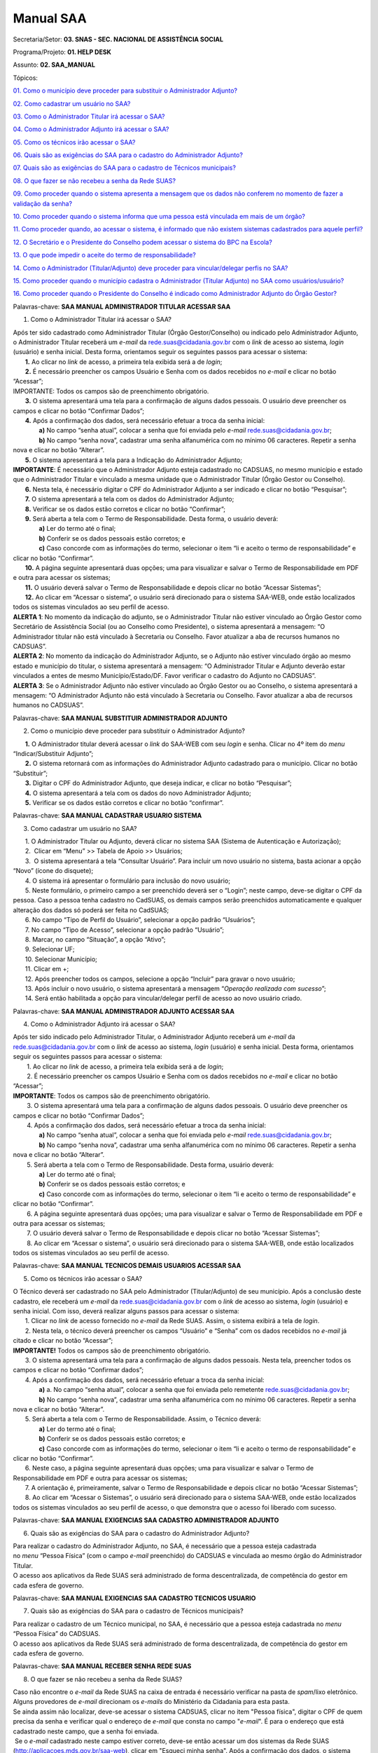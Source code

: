 Manual SAA
===============

Secretaria/Setor: **03. SNAS - SEC. NACIONAL DE ASSISTÊNCIA SOCIAL**

Programa/Projeto: **01. HELP DESK**

Assunto: **02. SAA_MANUAL**

Tópicos:

`01. Como o município deve proceder para substituir o Administrador
Adjunto? <#_Toc511655698>`__

`02. Como cadastrar um usuário no SAA? <#_Toc484011924>`__

`03. Como o Administrador Titular irá acessar o SAA? <#_Toc511655700>`__

`04. Como o Administrador Adjunto irá acessar o SAA? <#_Toc484011926>`__

`05. Como os técnicos irão acessar o SAA? <#_Toc511655702>`__

`06. Quais são as exigências do SAA para o cadastro do Administrador
Adjunto? <#_Toc484011929>`__

`07. Quais são as exigências do SAA para o cadastro de Técnicos
municipais? <#_Toc484011930>`__

`08. O que fazer se não recebeu a senha da Rede
SUAS? <#_Toc484011931>`__

`09. Como proceder quando o sistema apresenta a mensagem que os dados
não conferem no momento de fazer a validação da
senha? <#_Toc484011932>`__

`10. Como proceder quando o sistema informa que uma pessoa está
vinculada em mais de um órgão? <#_Toc484011933>`__

`11. Como proceder quando, ao acessar o sistema, é informado que não
existem sistemas cadastrados para aquele perfil? <#_Toc484011934>`__

`12. O Secretário e o Presidente do Conselho podem acessar o sistema do
BPC na Escola? <#_Toc484011935>`__

`13. O que pode impedir o aceite do termo de
responsabilidade? <#_Toc484011937>`__

`14. Como o Administrador (Titular/Adjunto) deve proceder para
vincular/delegar perfis no SAA? <#_Toc484011941>`__

`15. Como proceder quando o município cadastra o Administrador (Titular
Adjunto) no SAA como usuários/usuário? <#_Toc509906935>`__

`16. Como proceder quando o Presidente do Conselho é indicado como
Administrador Adjunto do Órgão Gestor? <#_Toc509995917>`__

Palavras-chave: **SAA MANUAL ADMINISTRADOR TITULAR ACESSAR SAA**

1. Como o Administrador Titular irá acessar o SAA?

| Após ter sido cadastrado como Administrador Titular (Órgão
  Gestor/Conselho) ou indicado pelo Administrador Adjunto, o
  Administrador Titular receberá um *e-mail* da
  rede.suas@cidadania.gov.br com o *link* de acesso ao sistema\ *,
  login* (usuário) e senha inicial. Desta forma, orientamos seguir os
  seguintes passos para acessar o sistema:
|        **1.** Ao clicar no *link* de acesso, a primeira tela exibida
  será a de *login*;
|        **2.** É necessário preencher os campos Usuário e Senha com os
  dados recebidos no *e-mail* e clicar no botão “Acessar”;
| IMPORTANTE: Todos os campos são de preenchimento obrigatório.
|        **3.** O sistema apresentará uma tela para a confirmação de
  alguns dados pessoais. O usuário deve preencher os campos e clicar no
  botão “Confirmar Dados”;
|        **4.** Após a confirmação dos dados, será necessário efetuar a
  troca da senha inicial:
|                **a)** No campo “senha atual”, colocar a senha que foi
  enviada pelo *e-mail*
  `rede.suas@cidadania.gov.br <mailto:rede.suas@mds.gov.br>`__;
|                **b)** No campo “senha nova”, cadastrar uma senha
  alfanumérica com no mínimo 06 caracteres. Repetir a senha nova e
  clicar no botão “Alterar”.
|        **5.** O sistema apresentará a tela para a Indicação do
  Administrador Adjunto;
| **IMPORTANTE**: É necessário que o Administrador Adjunto esteja
  cadastrado no CADSUAS, no mesmo município e estado que o Administrador
  Titular e vinculado a mesma unidade que o Administrador Titular (Órgão
  Gestor ou Conselho).
|        **6.** Nesta tela, é necessário digitar o CPF do Administrador
  Adjunto a ser indicado e clicar no botão “Pesquisar”;
|        **7.** O sistema apresentará a tela com os dados do
  Administrador Adjunto;
|        **8.** Verificar se os dados estão corretos e clicar no botão
  “Confirmar”;
|        **9.** Será aberta a tela com o Termo de Responsabilidade.
  Desta forma, o usuário deverá:
|                **a)** Ler do termo até o final;
|                **b)** Conferir se os dados pessoais estão corretos; e
|                **c)** Caso concorde com as informações do termo,
  selecionar o item “li e aceito o termo de responsabilidade” e clicar
  no botão “Confirmar”.
|        **10.** A página seguinte apresentará duas opções; uma para
  visualizar e salvar o Termo de Responsabilidade em PDF e outra para
  acessar os sistemas;
|        **11.** O usuário deverá salvar o Termo de Responsabilidade e
  depois clicar no botão “Acessar Sistemas”;
|        **12.** Ao clicar em “Acessar o sistema”, o usuário será
  direcionado para o sistema SAA-WEB, onde estão localizados todos os
  sistemas vinculados ao seu perfil de acesso.
| **ALERTA 1**: No momento da indicação do adjunto, se o Administrador
  Titular não estiver vinculado ao Órgão Gestor como Secretário de
  Assistência Social (ou ao Conselho como Presidente), o sistema
  apresentará a mensagem: “O Administrador titular não está vinculado à
  Secretaria ou Conselho. Favor atualizar a aba de recursos humanos no
  CADSUAS”.
| **ALERTA 2**: No momento da indicação do Administrador Adjunto, se o
  Adjunto não estiver vinculado órgão ao mesmo estado e município do
  titular, o sistema apresentará a mensagem: “O Administrador Titular e
  Adjunto deverão estar vinculados a entes de mesmo Município/Estado/DF.
  Favor verificar o cadastro do Adjunto no CADSUAS”.
| **ALERTA 3**: Se o Administrador Adjunto não estiver vinculado ao
  Órgão Gestor ou ao Conselho, o sistema apresentará a mensagem: “O
  Administrador Adjunto não está vinculado à Secretaria ou Conselho.
  Favor atualizar a aba de recursos humanos no CADSUAS”.

Palavras-chave: **SAA MANUAL SUBSTITUIR ADMINISTRADOR ADJUNTO**

2. Como o município deve proceder para substituir o Administrador
   Adjunto?

|        **1.** O Administrador titular deverá acessar o *link* do
  SAA-WEB com seu *login* e senha. Clicar no 4º item do *menu*
  “Indicar/Substituir Adjunto”;
|        **2.** O sistema retornará com as informações do Administrador
  Adjunto cadastrado para o município. Clicar no botão “Substituir”;
|        **3.** Digitar o CPF do Administrador Adjunto, que deseja
  indicar, e clicar no botão “Pesquisar”;
|        **4.** O sistema apresentará a tela com os dados do novo
  Administrador Adjunto;
|        **5.** Verificar se os dados estão corretos e clicar no botão
  “confirmar”.

Palavras-chave: **SAA MANUAL CADASTRAR USUARIO SISTEMA**

3. Como cadastrar um usuário no SAA?

|        1. O Administrador Titular ou Adjunto, deverá clicar no sistema
  SAA (Sistema de Autenticação e Autorização);
|        2.  Clicar em “Menu” >> Tabela de Apoio >> Usuários;
|        3.  O sistema apresentará a tela “Consultar Usuário”. Para
  incluir um novo usuário no sistema, basta acionar a opção “Novo”
  (ícone do disquete);
|        4. O sistema irá apresentar o formulário para inclusão do novo
  usuário;
|        5. Neste formulário, o primeiro campo a ser preenchido deverá
  ser o “Login”; neste campo, deve-se digitar o CPF da pessoa. Caso a
  pessoa tenha cadastro no CadSUAS, os demais campos serão preenchidos
  automaticamente e qualquer alteração dos dados só poderá ser feita no
  CadSUAS;
|        6. No campo “Tipo de Perfil do Usuário”, selecionar a opção
  padrão “Usuários”;
|        7. No campo “Tipo de Acesso”, selecionar a opção padrão
  “Usuário”;
|        8. Marcar, no campo “Situação”, a opção “Ativo”;
|        9. Selecionar UF;
|        10. Selecionar Município;
|        11. Clicar em +;
|        12. Após preencher todos os campos, selecione a opção “Incluir”
  para gravar o novo usuário;
|        13. Após incluir o novo usuário, o sistema apresentará a
  mensagem “\ *Operação realizada com sucesso*\ ”;
|        14. Será então habilitada a opção para vincular/delegar perfil
  de acesso ao novo usuário criado.

Palavras-chave: **SAA MANUAL ADMINISTRADOR ADJUNTO ACESSAR SAA**

4. Como o Administrador Adjunto irá acessar o SAA?

| Após ter sido indicado pelo Administrador Titular, o Administrador
  Adjunto receberá um *e-mail* da
  `rede.suas@cidadania.gov.br <mailto:rede.suas@mds.gov.br>`__ com o
  *link* de acesso ao sistema, *login* (usuário) e senha inicial. Desta
  forma, orientamos seguir os seguintes passos para acessar o sistema:
|         1. Ao clicar no *link* de acesso, a primeira tela exibida será
  a de *login*;
|         2. É necessário preencher os campos Usuário e Senha com os
  dados recebidos no *e-mail* e clicar no botão “Acessar”;
| **IMPORTANTE**: Todos os campos são de preenchimento obrigatório.
|         3. O sistema apresentará uma tela para a confirmação de alguns
  dados pessoais. O usuário deve preencher os campos e clicar no botão
  “Confirmar Dados”;
|         4. Após a confirmação dos dados, será necessário efetuar a
  troca da senha inicial:
|                **a)** No campo “senha atual”, colocar a senha que foi
  enviada pelo *e-mail*
  `rede.suas@cidadania.gov.br <mailto:rede.suas@mds.gov.br>`__;
|                **b)** No campo “senha nova”, cadastrar uma senha
  alfanumérica com no mínimo 06 caracteres. Repetir a senha nova e
  clicar no botão “Alterar”.
|         5. Será aberta a tela com o Termo de Responsabilidade. Desta
  forma, usuário deverá:
|                **a)** Ler do termo até o final;
|                **b)** Conferir se os dados pessoais estão corretos; e
|                **c)** Caso concorde com as informações do termo,
  selecionar o item “li e aceito o termo de responsabilidade” e clicar
  no botão “Confirmar”.
|         6. A página seguinte apresentará duas opções; uma para
  visualizar e salvar o Termo de Responsabilidade em PDF e outra para
  acessar os sistemas;
|         7. O usuário deverá salvar o Termo de Responsabilidade e
  depois clicar no botão “Acessar Sistemas”;
|         8. Ao clicar em “Acessar o sistema”, o usuário será
  direcionado para o sistema SAA-WEB, onde estão localizados todos os
  sistemas vinculados ao seu perfil de acesso.

Palavras-chave: **SAA MANUAL TECNICOS DEMAIS USUARIOS ACESSAR SAA**

5. Como os técnicos irão acessar o SAA?

| O Técnico deverá ser cadastrado no SAA pelo Administrador
  (Titular/Adjunto) de seu município. Após a conclusão deste cadastro,
  ele receberá um *e-mail* da
  `rede.suas@cidadania.gov.br <mailto:rede.suas@mds.gov.br>`__ com o
  *link* de acesso ao sistema, *login* (usuário) e senha inicial. Com
  isso, deverá realizar alguns passos para acessar o sistema:
|        1. Clicar no *link* de acesso fornecido no *e-mail* da Rede
  SUAS. Assim, o sistema exibirá a tela de *login*.
|        2. Nesta tela, o técnico deverá preencher os campos “Usuário” e
  “Senha” com os dados recebidos no *e-mail* já citado e clicar no botão
  “Acessar”;
| **IMPORTANTE!** Todos os campos são de preenchimento obrigatório.
|        3. O sistema apresentará uma tela para a confirmação de alguns
  dados pessoais. Nesta tela, preencher todos os campos e clicar no
  botão “Confirmar dados”;
|        4. Após a confirmação dos dados, será necessário efetuar a
  troca da senha inicial:
|                **a)** a. No campo “senha atual”, colocar a senha que
  foi enviada pelo remetente
  `rede.suas@cidadania.gov.br <mailto:rede.suas@mds.gov.br>`__;
|                **b)** No campo “senha nova”, cadastrar uma senha
  alfanumérica com no mínimo 06 caracteres. Repetir a senha nova e
  clicar no botão “Alterar”.
|        5. Será aberta a tela com o Termo de Responsabilidade. Assim, o
  Técnico deverá:
|                **a)** Ler do termo até o final;
|                **b)** Conferir se os dados pessoais estão corretos; e
|                **c)** Caso concorde com as informações do termo,
  selecionar o item “li e aceito o termo de responsabilidade” e clicar
  no botão “Confirmar”.
|        6. Neste caso, a página seguinte apresentará duas opções; uma
  para visualizar e salvar o Termo de Responsabilidade em PDF e outra
  para acessar os sistemas;
|        7. A orientação é, primeiramente, salvar o Termo de
  Responsabilidade e depois clicar no botão “Acessar Sistemas”;
|        8. Ao clicar em “Acessar o Sistemas”, o usuário será
  direcionado para o sistema SAA-WEB, onde estão localizados todos os
  sistemas vinculados ao seu perfil de acesso, o que demonstra que o
  acesso foi liberado com sucesso.

Palavras-chave: **SAA MANUAL EXIGENCIAS SAA CADASTRO ADMINISTRADOR
ADJUNTO**

6. Quais são as exigências do SAA para o cadastro do Administrador
   Adjunto?

| Para realizar o cadastro do Administrador Adjunto, no SAA, é
  necessário que a pessoa esteja cadastrada no *menu* “Pessoa Física”
  (com o campo *e-mail* preenchido) do CADSUAS e vinculada ao mesmo
  órgão do Administrador Titular.
| O acesso aos aplicativos da Rede SUAS será administrado de forma
  descentralizada, de competência do gestor em cada esfera de governo.

Palavras-chave: **SAA MANUAL EXIGENCIAS SAA CADASTRO TECNICOS USUARIO**

7. Quais são as exigências do SAA para o cadastro de Técnicos
   municipais?

| Para realizar o cadastro de um Técnico municipal, no SAA, é necessário
  que a pessoa esteja cadastrada no *menu* “Pessoa Física” do CADSUAS.
| O acesso aos aplicativos da Rede SUAS será administrado de forma
  descentralizada, de competência do gestor em cada esfera de governo.

Palavras-chave: **SAA MANUAL RECEBER SENHA REDE SUAS**

8. O que fazer se não recebeu a senha da Rede SUAS?

| Caso não encontre o *e-mail* da Rede SUAS na caixa de entrada é
  necessário verificar na pasta de *spam*/lixo eletrônico. Alguns
  provedores de *e-mail* direcionam os *e-mails* do Ministério da
  Cidadania para esta pasta.
| Se ainda assim não localizar, deve-se acessar o sistema CADSUAS,
  clicar no item "Pessoa física", digitar o CPF de quem precisa da senha
  e verificar qual o endereço de *e-mail* que consta no
  campo "*e-mail*". É para o endereço que está cadastrado neste campo,
  que a senha foi enviada.
|  Se o *e-mail* cadastrado neste campo estiver correto, deve-se então
  acessar um dos sistemas da Rede SUAS
  (http://aplicacoes.mds.gov.br/saa-web), clicar em "Esqueci minha
  senha". Após a confirmação dos dados, o sistema apresentará a mensagem
  de que a senha foi enviada para o *e-mail* cadastrado no CADSUAS,
  porém é necessário aguardar o recebimento.
| Caso este campo de *e-mail* esteja errado, ou esteja em branco, é
  necessário preenchê-lo com o *e-mail* correto, realizar o procedimento
  “Esqueci minha senha” e aguardar que a Rede SUAS encaminhe um *e-mail*
  com o *login* e a senha de acesso aos sistemas.
| É importante lembrar que as senhas dos titulares são enviadas para
  quem estiver cadastrado com o Cargo de Secretário de Assistência
  Social ou Presidente do Conselho e com data de mandato vigente.
| Para mais informações, acesse: http://blog.mds.gov.br/redesuas/.

Palavras-chave: **SAA MANUAL PROCEDER MENSAGEM DADOS NAO CONFEREM**

9. Como proceder quando o sistema apresenta a mensagem que os dados não
   conferem no momento de fazer a validação da senha?

| Neste caso, é necessário confirmar se os dados que estão sendo
  preenchidos são iguais aos que constam no item “Pessoa Física” do
  CADSUAS.
| Se os dados não estiverem de acordo, será necessário encaminhar alguns
  dados para que seja possível corrigir a informação.

| - *Print* da tela com o erro:
| - Nome completo;
| - *Login* de acesso;
| - Data de nascimento;
| - RG e Órgão Emissor/UF;
| - *E-mail* cadastrado;
| - Telefone de contato; e
| - Município/UF.
| Tendo em vista a necessidade de encaminhamento do *print* de tela, os
  dados devem ser encaminhados para a Central de Relacionamento por meio
  de um dos seguintes canais:
| - **Formulário Eletrônico (\ e-mail\ )**, disponível no Portal do
  Ministério da Cidadania, em . Ao acessar essa página, clicar em “Fale
  com o MDS” e, em seguida, clicar na opção “\ *Formulário
  eletrônico*\ ”; e
| - **Chat**, acessível pelo Portal do Ministério da Cidadania, em
  https://www.gov.br/cidadania/pt-br. Ao acessar essa página, clicar em
  “Fale com o Ministério da Cidadania” e, em seguida, clicar na opção
  “\ *Chat*\ ”.
| De posse desses dados, a Central de Relacionamento solicitará análise
  por parte do setor responsável.
| **ATENÇÃO OPERADOR\ CHAT:** ao receber os dados encaminhados pelo
  demandante, verificar se realmente não há divergências entre as
  informações constantes no cadastro e as que estão sendo lançadas no
  procedimento. Se realmente não houver divergências e o erro persistir,
  realizar o registro de informação não encontrada, conforme caminho
  abaixo, e direcioná-la ao 2º Nível.\ **
  03. SNAS - SEC. NACIONAL DE ASSISTÊNCIA SOCIAL > 01. HELP DESK >
  INFORMAÇÃO NÃO ENCONTRADA > 01. DÚVIDAS > 03. SAA_MANUAL
  \ IMPORTANTE!** Nesta demanda devem ser anexados todos os arquivos
  encaminhados pelo demandante.\ **
  ATENÇÃO RESOLVEDOR:** Ao receber a demanda de 1º Nível, se esta
  estiver com os dados necessários, encaminhá-la ao 3º Nível.

Palavras-chave: **SAA MANUAL PESSOA VINCULADA EM MAIS DE UM ORGAO**

10. Como proceder quando o sistema informa que uma pessoa está vinculada
    em mais de um órgão?

| Neste caso, é necessário verificar no CADSUAS se o cadastro aparece
  mais de uma vez na aba recursos humanos do órgão em que faz parte, ou
  se está cadastrada em outro município (caso já tenha trabalhado em
  outro).
| Se aparecer mais de uma vez, é necessário informar qual a localidade
  que o técnico necessita de acesso no sistema SAA.

Palavras-chave: **SAA MANUAL SISTEMAS CADASTRADOS NAO EXISTEM SISTEMAS
CADASTRADOS PARA AQUELE PERFIL**

11. Como proceder quando, ao acessar o sistema, é informado que não
    existem sistemas cadastrados para aquele perfil?

| **
  PROCEDIMENTO OPERADOR: verificar se o demandante é um administrador
  (Titular/Adjunto) (ou se ocupa um cargo, no CADSUAS, que pode assumir
  essa função) ou se é apenas um usuário e utilizar uma das respostas
  abaixo:
  a) O demandante é um Técnico:
  **\ Neste caso, é necessário entrar em contato com o(a)
  Administrador(a) Titular ou o Administrador(a) Adjunto(a) do órgão
  governamental do qual está vinculado (Órgão Gestor ou Conselho), para
  que seja verificado se foi realizado todo o processo de cadastramento
  no SAA, no momento da criação do usuário.
| Para um sistema ficar disponível, é necessário vincular o respectivo
  perfil ao usuário. Para vincular um perfil ao usuário, deve-se clicar
  no botão "vincular/delegar perfil", que aparece no final da página
  “DADOS DO USUÁRIO” e, na página seguinte, selecionar o sistema no
  *combobox* “Sistema”, clicar no perfil que se deseja delegar e clicar
  no ícone “>” (seta para direita) e salvar o registro.
| Vale destacar que o Ministério da Cidadania gerencia apenas o acesso
  de Administradores (Titular/Adjunto). Os técnicos devem contatar seu
  respectivo Administrador (Titular/Adjunto), pois ele é o responsável
  pelo credenciamento de técnicos no sistema
| **b) O demandante é um administrador (Titular/Adjunto) (ou ocupa um
  cargo, no CADSUAS, que pode assumir essa função):
  **\ Utilizar os procedimentos previstos no tópico “\ **01. Como
  corrigir o perfil de acesso dos administradores municipais
  (titular/adjunto)?**\ ” da FAQ “\ **SAA_PROCEDIMENTO_OPERADOR**\ ”.

Palavras-chave: **SAA MANUAL SECRETARIO PRESIDENTE CONSELHEIRO ACESSO
BPC ESCOLA**

12. O Secretário e o Presidente do Conselho podem acessar o sistema do
    BPC na Escola?

O acesso ao sistema do BPC na Escola é permitido apenas aos
Administradores (Titular/Adjunto) e aos usuários do Órgão Gestor. Desta
forma, os Administradores (Titular/Adjunto) do Conselho não possuem
permissão de acesso a este sistema.

Palavras-chave: **SAA MANUAL IMPEDIR ACEITE TERMO RESPONSABILIDADE**

13. O que pode impedir o aceite do termo de responsabilidade?

| A ausência de alguns dados pessoais no CADSUAS pode impedir o aceite
  do termo de responsabilidade. É muito importante que o CADSUAS esteja
  sempre atualizado.
| Caso o sistema não localize *e-mail* no CADSUAS após a concordância
  com o termo de responsabilidade, o sistema poderá apresentar as
  seguintes mensagens:
|        ▪ *Para prosseguir com o aceite do termo de responsabilidade, é
  obrigatório que o administrador adjunto possua um endereço de e-mail.
  Por favor, atualize seu cadastro junto ao CADSUAS;
  *       ▪ *Para prosseguir com o aceite do termo de responsabilidade,
  algumas informações do órgão são de preenchimento obrigatório (nome ou
  razão social, endereço, cidade, UF, CEP e telefone). Por favor,
  atualize as informações junto ao CADSUAS;
  *       ▪ *Não é possível prosseguir com o aceite do termo de
  responsabilidade. Não foi encontrada a localidade do usuário. Por
  favor, atualize seu cadastro junto ao CADSUAS;
  *       ▪ *Para prosseguir com o aceite do termo de responsabilidade,
  algumas informações dos administradores são de preenchimento
  obrigatório (nome, data de nascimento, CPF, RG, órgão expedidor e
  e-mail). Por favor, atualize as informações junto ao CADSUAS.
  *\ Vale ressaltar que o Administrador Titular só conseguirá aceitar o
  Termo se tiver indicado um Administrador Adjunto que esteja vinculado
  à aba “Recursos Humanos” do mesmo órgão que ele. Caso contrário, o
  sistema apresentará mensagem de que o *e-mail* não está atualizado.

Palavras-chave: **SAA MANUAL ADMINISTRADOR TITULAR ADJUNTO VINCULAR
DELEGAR PERFIL PERFIS**

14. Como o Administrador (Titular/Adjunto) deve proceder para
    vincular/delegar perfis no SAA?

| Vincular / Delegar Perfil consiste em atribuir a um usuário permissões
  de acessos aos sistemas e/ou delegação de perfil a outros usuários,
  caso este possua as devidas permissões.
| A opção para “Vincular / Delegar Perfil” estará habilitada para
  usuários já existentes ou após a inclusão de um novo usuário. Essa
  atividade é atribuição do Administrador Adjunto e responsabilidade do
  Administrador Titular. Para utilizá-la, o usuário deverá seguir os
  passos abaixo:
|        **1.** Para vincular um perfil ao usuário, deve-se clicar no
  botão "Vincular/Delegar perfil", apresentado no final da página “DADOS
  DO USUÁRIO”;
|        **2.** Na tela seguinte, selecionar, no *combobox* “Sistema”, o
  sistema que deseja dar permissão. Assim, serão carregados todos os
  perfis disponíveis para vinculação/delegação ao usuário.
| **OBSERVAÇÃO**: A lista “Perfil Disponível” apresenta os perfis que o
  usuário poderá utilizar, isto é, as permissões de acesso que terá
  dentro de um determinado sistema, que dependerá do qual for
  selecionado no *combobox* “Sistema”. Já a lista “Perfil de Delegação”,
  trata-se dos perfis sistêmicos que o usuário poderá delegar a outros
  usuários, ou seja, são os perfis que este poderá vincular aos usuários
  sob sua responsabilidade, conforme o tipo de perfil definido.
|        3. Para vincular um perfil ao usuário, basta selecionar o
  perfil desejado e clicar no ícone “>” (seta para direita). Assim, o
  perfil selecionado será adicionado à lista à direita. Para desvincular
  um perfil, basta selecioná-lo e clicar no ícone “<” (seta para
  esquerda).
|        4. Ao clicar no ícone “>>” (seta dupla para direita), todos os
  perfis serão adicionados. A opção “<<” (seta dupla para esquerda) faz
  o processo inverso, ou seja, remove todos os perfis vinculados.
| **IMPORTANTE:** Para saber as permissões de cada perfil, deverá ser
  consultado o “Catálogo de Perfis”, anexo a este tópico de FAQ, que
  pode ser acessado no Blog da Rede SUAS, em
  http://blog.mds.gov.br/redesuas. Nesta página, na guia “SISTEMAS DE
  INFORMAÇÃO”, clicar em “SAA”. Na próxima tela, na coluna
  “Documento/*link*\ ”, clicar em “Catálogo de Perfis” ou, diretamente,
  no *link*
  <<http://blog.mds.gov.br/redesuas/wp-content/uploads/2014/02/Cat%C3%A1logo-de-Perfis-do-SAA_v-5.0.pdf>>.
|        **5.** Para gravar as alterações de perfis do usuário, basta
  clicar na opção “Salvar” e os perfis estarão vinculados. Assim, o
  sistema retornará a mensagem “Operação realizada com sucesso”.
|        **6.** Para vincular/delegar o perfil de outro sistema, basta
  utilizar o *combobox* “Sistema” para selecionar outro e realizar os
  mesmos procedimentos acima.

Palavras-chave: **SAA MANUAL MUNICIPIO CADASTRA ADMINISTRADOR TITULAR
ADJUNTO USUARIOS USUARIO**

15. Como proceder quando o município cadastra o Administrador (Titular
    Adjunto) no SAA como usuários/usuário?

| **
  ATENÇÃO OPERADOR:** ao identificar que o município cadastrou qualquer
  um dos administradores (Titular/Adjunto) (Órgão Gestor ou Conselho
  Municipal) no SAA, prestar os seguintes esclarecimentos:
| Sr(a)., de acordo com a PORTARIA SNAS Nº 15, DE 17 DE DEZEMBRO DE
  2010, que dispõe acerca do Sistema de Informação do Sistema Único de
  Assistência Social – Rede SUAS e dá outras providências, o município
  não deve cadastrar o Administrador Titular ou o Administrador Adjunto
  (tanto do Conselho quanto do Órgão Gestor) no SAA, pois esta
  atribuição é o Gestor Federal.
| Vale ressaltar que o município não tem permissão para realizar o
  cadastro da forma correta.
| Neste caso, a recomendação é que o município apenas cadastre-os no
  item “PESSOA FÍSICA” e vincule-os à aba de recursos humanos do
  respectivo órgão governamental (Conselho/Órgão Gestor). O município
  deve seguir os seguintes critérios, previstos na respectiva portaria,
  ao cadastrar/vincular (no CADSUAS) os profissionais que exercerão a
  função de Administrador (Titular/Adjunto):
| **Administrador Titular do Órgão Gestor**: deve ser vinculado à aba de
  recursos humanos do Órgão Gestor com o cargo de “SECRETÁRIO(A) DE
  ASSISTÊNCIA SOCIAL”;
| **Administrador Titular do Conselho**: deve ser vinculado à aba de
  recursos humanos do Conselho com o cargo de “CONSELHEIRO(A)
  PRESIDENTE”;
| **Administrador Adjunto do Órgão Gestor**: não há previsão de cargo
  específico. Recomenda-se que seja um profissional de confiança do
  Secretário de Assistência Social;
| **Administrador Adjunto do Conselho**: deve ser vinculado à aba de
  recursos humanos do Conselho com o cargo de “VICE-PRESIDENTE” ou de
  “SECRETÁRIO(A) EXECUTIVO”.
| Quando o vínculo do profissional, com respectivo órgão governamental,
  for por meio de mandato, o período de vigência do mesmo (início e fim)
  deve ser preenchido. Ao finalizar os procedimentos de cadastro e
  vinculação, no CADSUAS, o SAA identificará esta atualização e fará as
  devidas migrações.
| Quando a migração de dados entre o CADSUAS e o SAA estiver concluída,
  automaticamente, o novo Administrador Titular (Secretário/Presidente
  do Conselho) receberá um *e-mail* (do remetente
  `rede.suas@cidadania.gov.br <mailto:rede.suas@mds.gov.br>`__) com
  *login* e senha. Utilizando o *login* e a senha recebidos, deverá
  acessar o SAA (http://aplicacoes.mds.gov.br/saa-web) para indicar o
  Administrador Adjunto e aceitar o Termo d Responsabilidade, após
  realizar esses procedimentos, o acesso do Administrador Titular será
  validado e os perfis de sistema serão vinculados ao seu CPF. Assim,
  será possível realizar as atividades típicas de Administrador,
  conforme padronização do Ministério da Cidadania.
| A pessoa indicada como Administrador Adjunto só terá seu acesso
  validado após acessar o SAA (http://aplicacoes.mds.gov.br/saa-web) e
  aceitar o Termo de Responsabilidade.
| Para assegurar o recebimento dos dados de acesso ao SAA (*login* e
  senha), orientamos que município, assim que realizar a atualização no
  CADSUAS, se atente com a caixa de entrada e/ou de *spam*/lixo
  eletrônico do *e-mail* que foi inserido no cadastro de “Pessoa Física”
  (no CADSUAS) do respectivo profissional, pois é para este endereço de
  *e-mail* que o *login* e a senha serão enviados.
| Cabe ressaltar, ainda, que se o novo Administrador Titular não
  localizar o *e-mail* com o *login* e a senha, deverá entrar em contato
  com a Central de Relacionamento do Ministério da Cidadania e solicitar
  a substituição do Administrador Titular. Para solicitar esta
  substituição, é necessário encaminhar os dados cadastrais abaixo da
  pessoa que exercerá a função de Administrador Titular
  (Secretário/Presidente do Conselho) para a Central de Relacionamento
  do Ministério da Cidadania:**
  **       ▪ Nome completo;
|        ▪ CPF;
|        ▪ Data de nascimento;
|        ▪ RG e Órgão Emissor/UF;
|        ▪ *E-mail cadastrado*;
|        ▪ Município/UF no qual exercerá a função de Administrador
  Titular.
| Os dados podem ser informados por meio dos seguintes canais de
  atendimento da Central de Relacionamento:
| - **Telefone**: 0800 707 2003;
| - **Formulário Eletrônico (\ e-mail\ )**, disponível no Portal do
  Ministério da Cidadania, em https://www.gov.br/cidadania/pt-br. Ao
  acessar essa página, clicar em “Fale com o Ministério da Cidadania” e,
  em seguida, clicar na opção “\ *Formulário eletrônico*\ ”; e
| - **Chat**, acessível pelo Portal do Ministério da Cidadania, em
  https://www.gov.br/cidadania/pt-br. Ao acessar essa página, clicar em
  “Fale com o Ministério da Cidadania” e, em seguida, clicar na opção
  “\ *Chat*\ ”.
| **
  ATENÇÃO OPERADOR: Ao receber os dados cadastrais do novo Administrador
  Titular (Secretário/Presidente do Conselho), utilizar um dos
  procedimentos abaixo, a depender do órgão governamental envolvido
  (Órgão Gestor/Conselho):
  a) Quando a substituição for do Administrador Titular do Órgão Gestor:
  utilizar os procedimentos previstos no tópico “\ Como definir o novo
  Secretário de Assistência Social como Administrador Titular?\ ” do
  assunto “\ SAA_PROCEDIMENTO_OPERADOR\ ”.
  b) Quando a substituição for do Administrador Titular do Conselho:
  utilizar os procedimentos previstos no tópico “\ Como definir o novo
  Conselheiro Presidente como Administrador Titular do Conselho?\ ” do
  assunto “\ SAA_PROCEDIMENTO_OPERADOR\ ”.**

Palavras-chave: **SAA MANUAL PRESIDENTE CONSELHO INDICADO ADMINISTRADOR
ADJUNTO GESTAO ORGAO GESTOR**

16. Como proceder quando o Presidente do Conselho é indicado como
    Administrador Adjunto do Órgão Gestor?

| **
  ATENÇÃO OPERADOR:** ao identificar que o município indicou o
  Presidente do Conselho como Administrador Ajunto do Órgão Gestor,
  encaminhar a resposta abaixo:
| Sr(a)., foi identificado que o Presidente do Conselho foi indicado
  como Administrador Adjunto do Órgão Gestor. Entretanto, de acordo com
  a PORTARIA SNAS Nº 15, DE 17 DE DEZEMBRO DE 2010 que dispõe acerca do
  Sistema de Informação do Sistema Único de Assistência Social – Rede
  SUAS e dá outras providências, o Presidente do Conselho, mesmo fazendo
  parte da equipe técnica do Órgão Gestor, deverá responder como Titular
  do Conselho e não como Administrador Ajunto da Gestão. Nesta portaria,
  há as seguintes previsões:
| “Art. 6º O administrador titular acessará a Rede SUAS por meio de
  senha pessoal e intransferível e do número do Cadastro de Pessoa
  Física - CPF, após anuência do Termo de Responsabilidade constante do
  anexo I.
| § 1º Será administrador titular no âmbito dos Estados, Municípios e
  Distrito Federal o Secretário de Assistência Social, e no âmbito dos
  Conselhos de Assistência Social o seu presidente.
| Art. 7º O administrador adjunto acessará a Rede SUAS por meio de senha
  pessoal e intransferível e do número do CPF, após anuência do Termo de
  Responsabilidade constante do anexo I.
| § 1º Poderão ser administrador adjunto no âmbito dos Estados,
  Municípios e Distrito Federal os servidores públicos, os empregados
  públicos e os servidores temporários contratados na forma da Lei nº
  8.745, de 9 de Dezembro de 1993.
| § 2º Será administrador adjunto no âmbito dos Conselhos de Assistência
  Social o seu Vice-Presidente ou Secretário-Executivo.”
| Assim, será necessário indicar outra pessoa para exercer a função de
  Administrador Adjunto do Órgão Gestor e o Presidente do Conselho deve
  ser definido como Administrador Titular do Conselho.
